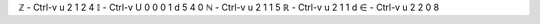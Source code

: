 ℤ - Ctrl-v u 2 1 2 4
𝕀 - Ctrl-v U 0 0 0 1 d 5 4 0
ℕ - Ctrl-v u 2 1 1 5
ℝ - Ctrl-v u 2 1 1 d
∈ - Ctrl-v u 2 2 0 8

